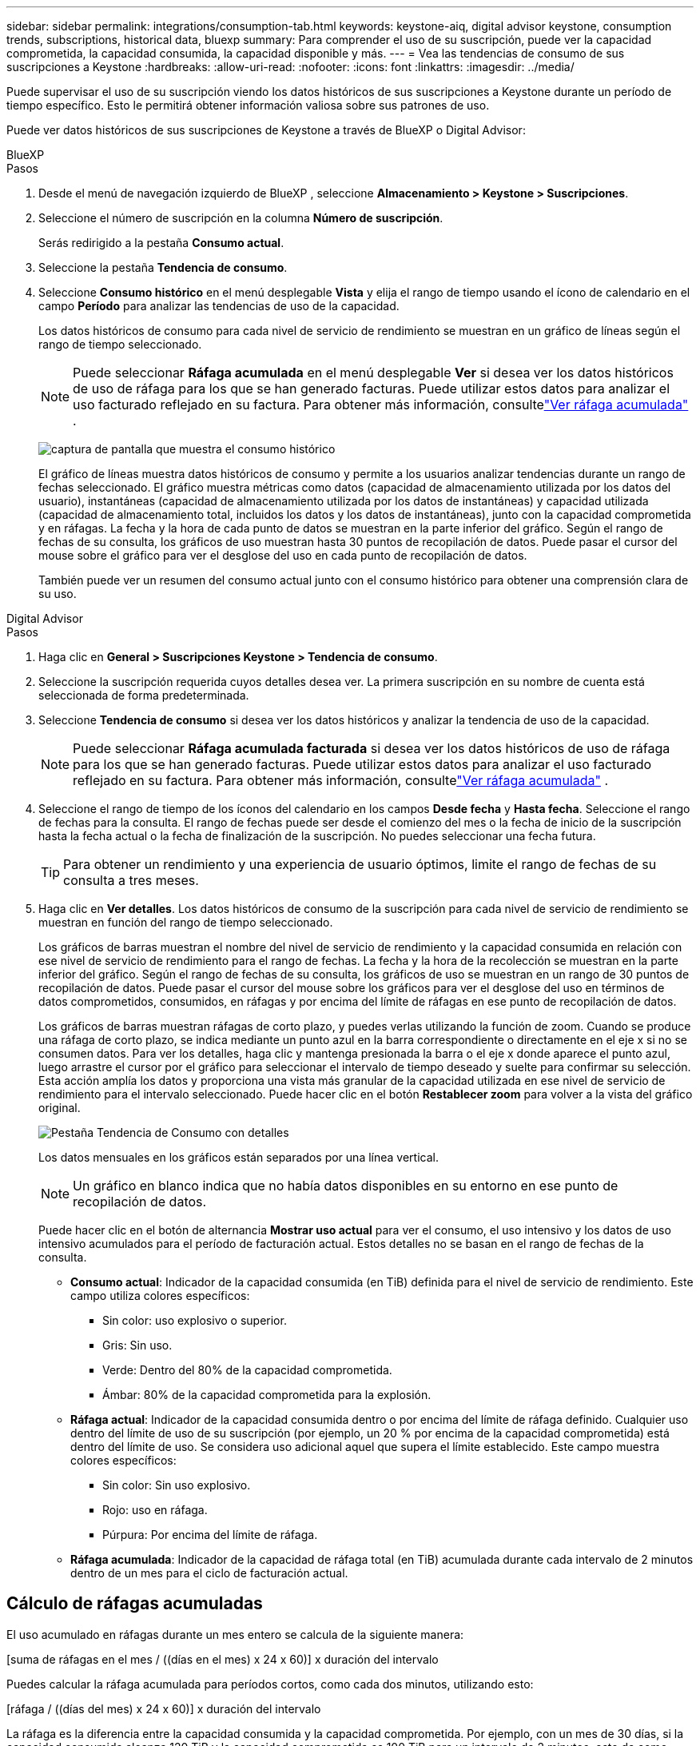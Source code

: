 ---
sidebar: sidebar 
permalink: integrations/consumption-tab.html 
keywords: keystone-aiq, digital advisor keystone, consumption trends, subscriptions, historical data, bluexp 
summary: Para comprender el uso de su suscripción, puede ver la capacidad comprometida, la capacidad consumida, la capacidad disponible y más. 
---
= Vea las tendencias de consumo de sus suscripciones a Keystone
:hardbreaks:
:allow-uri-read: 
:nofooter: 
:icons: font
:linkattrs: 
:imagesdir: ../media/


[role="lead"]
Puede supervisar el uso de su suscripción viendo los datos históricos de sus suscripciones a Keystone durante un período de tiempo específico.  Esto le permitirá obtener información valiosa sobre sus patrones de uso.

Puede ver datos históricos de sus suscripciones de Keystone a través de BlueXP o Digital Advisor:

[role="tabbed-block"]
====
.BlueXP
--
.Pasos
. Desde el menú de navegación izquierdo de BlueXP , seleccione *Almacenamiento > Keystone > Suscripciones*.
. Seleccione el número de suscripción en la columna *Número de suscripción*.
+
Serás redirigido a la pestaña *Consumo actual*.

. Seleccione la pestaña *Tendencia de consumo*.
. Seleccione *Consumo histórico* en el menú desplegable *Vista* y elija el rango de tiempo usando el ícono de calendario en el campo *Período* para analizar las tendencias de uso de la capacidad.
+
Los datos históricos de consumo para cada nivel de servicio de rendimiento se muestran en un gráfico de líneas según el rango de tiempo seleccionado.

+

NOTE: Puede seleccionar *Ráfaga acumulada* en el menú desplegable *Ver* si desea ver los datos históricos de uso de ráfaga para los que se han generado facturas.  Puede utilizar estos datos para analizar el uso facturado reflejado en su factura.  Para obtener más información, consultelink:../integrations/consumption-tab.html#view-accrued-burst["Ver ráfaga acumulada"] .

+
image:bxp-consumption-trend.png["captura de pantalla que muestra el consumo histórico"]

+
El gráfico de líneas muestra datos históricos de consumo y permite a los usuarios analizar tendencias durante un rango de fechas seleccionado.  El gráfico muestra métricas como datos (capacidad de almacenamiento utilizada por los datos del usuario), instantáneas (capacidad de almacenamiento utilizada por los datos de instantáneas) y capacidad utilizada (capacidad de almacenamiento total, incluidos los datos y los datos de instantáneas), junto con la capacidad comprometida y en ráfagas.  La fecha y la hora de cada punto de datos se muestran en la parte inferior del gráfico.  Según el rango de fechas de su consulta, los gráficos de uso muestran hasta 30 puntos de recopilación de datos.  Puede pasar el cursor del mouse sobre el gráfico para ver el desglose del uso en cada punto de recopilación de datos.

+
También puede ver un resumen del consumo actual junto con el consumo histórico para obtener una comprensión clara de su uso.



--
.Digital Advisor
--
.Pasos
. Haga clic en *General > Suscripciones Keystone > Tendencia de consumo*.
. Seleccione la suscripción requerida cuyos detalles desea ver.  La primera suscripción en su nombre de cuenta está seleccionada de forma predeterminada.
. Seleccione *Tendencia de consumo* si desea ver los datos históricos y analizar la tendencia de uso de la capacidad.
+

NOTE: Puede seleccionar *Ráfaga acumulada facturada* si desea ver los datos históricos de uso de ráfaga para los que se han generado facturas.  Puede utilizar estos datos para analizar el uso facturado reflejado en su factura.  Para obtener más información, consultelink:../integrations/consumption-tab.html#view-accrued-burst["Ver ráfaga acumulada"] .

. Seleccione el rango de tiempo de los íconos del calendario en los campos *Desde fecha* y *Hasta fecha*.  Seleccione el rango de fechas para la consulta.  El rango de fechas puede ser desde el comienzo del mes o la fecha de inicio de la suscripción hasta la fecha actual o la fecha de finalización de la suscripción.  No puedes seleccionar una fecha futura.
+

TIP: Para obtener un rendimiento y una experiencia de usuario óptimos, limite el rango de fechas de su consulta a tres meses.

. Haga clic en *Ver detalles*.  Los datos históricos de consumo de la suscripción para cada nivel de servicio de rendimiento se muestran en función del rango de tiempo seleccionado.
+
Los gráficos de barras muestran el nombre del nivel de servicio de rendimiento y la capacidad consumida en relación con ese nivel de servicio de rendimiento para el rango de fechas.  La fecha y la hora de la recolección se muestran en la parte inferior del gráfico.  Según el rango de fechas de su consulta, los gráficos de uso se muestran en un rango de 30 puntos de recopilación de datos.  Puede pasar el cursor del mouse sobre los gráficos para ver el desglose del uso en términos de datos comprometidos, consumidos, en ráfagas y por encima del límite de ráfagas en ese punto de recopilación de datos.

+
Los gráficos de barras muestran ráfagas de corto plazo, y puedes verlas utilizando la función de zoom.  Cuando se produce una ráfaga de corto plazo, se indica mediante un punto azul en la barra correspondiente o directamente en el eje x si no se consumen datos.  Para ver los detalles, haga clic y mantenga presionada la barra o el eje x donde aparece el punto azul, luego arrastre el cursor por el gráfico para seleccionar el intervalo de tiempo deseado y suelte para confirmar su selección.  Esta acción amplía los datos y proporciona una vista más granular de la capacidad utilizada en ese nivel de servicio de rendimiento para el intervalo seleccionado.  Puede hacer clic en el botón *Restablecer zoom* para volver a la vista del gráfico original.

+
image:aiq-ks-subtime-7.png["Pestaña Tendencia de Consumo con detalles"]

+
Los datos mensuales en los gráficos están separados por una línea vertical.

+

NOTE: Un gráfico en blanco indica que no había datos disponibles en su entorno en ese punto de recopilación de datos.

+
Puede hacer clic en el botón de alternancia *Mostrar uso actual* para ver el consumo, el uso intensivo y los datos de uso intensivo acumulados para el período de facturación actual.  Estos detalles no se basan en el rango de fechas de la consulta.

+
** *Consumo actual*: Indicador de la capacidad consumida (en TiB) definida para el nivel de servicio de rendimiento.  Este campo utiliza colores específicos:
+
*** Sin color: uso explosivo o superior.
*** Gris: Sin uso.
*** Verde: Dentro del 80% de la capacidad comprometida.
*** Ámbar: 80% de la capacidad comprometida para la explosión.


** *Ráfaga actual*: Indicador de la capacidad consumida dentro o por encima del límite de ráfaga definido.  Cualquier uso dentro del límite de uso de su suscripción (por ejemplo, un 20 % por encima de la capacidad comprometida) está dentro del límite de uso.  Se considera uso adicional aquel que supera el límite establecido.  Este campo muestra colores específicos:
+
*** Sin color: Sin uso explosivo.
*** Rojo: uso en ráfaga.
*** Púrpura: Por encima del límite de ráfaga.


** *Ráfaga acumulada*: Indicador de la capacidad de ráfaga total (en TiB) acumulada durante cada intervalo de 2 minutos dentro de un mes para el ciclo de facturación actual.




--
====


== Cálculo de ráfagas acumuladas

El uso acumulado en ráfagas durante un mes entero se calcula de la siguiente manera:

[suma de ráfagas en el mes / ((días en el mes) x 24 x 60)] x duración del intervalo

Puedes calcular la ráfaga acumulada para períodos cortos, como cada dos minutos, utilizando esto:

[ráfaga / ((días del mes) x 24 x 60)] x duración del intervalo

La ráfaga es la diferencia entre la capacidad consumida y la capacidad comprometida.  Por ejemplo, con un mes de 30 días, si la capacidad consumida alcanza 120 TiB y la capacidad comprometida es 100 TiB para un intervalo de 2 minutos, esto da como resultado una capacidad de ráfaga de 20 TiB, lo que equivale a un uso de ráfaga acumulado de 0,000925926 TiB para ese intervalo.



== Ver ráfaga acumulada

Puede ver el uso de datos acumulados a través de BlueXP o Digital Advisor.  Si ha seleccionado *Ráfaga acumulada* en el menú desplegable *Ver* de la pestaña *Tendencia de consumo* en BlueXP, o la opción *Ráfaga acumulada facturada* de la pestaña *Tendencia de consumo* en Digital Advisor, puede ver el uso de datos de ráfaga acumulada de forma mensual o trimestral, según el período de facturación seleccionado.  Estos datos están disponibles para los últimos 12 meses facturados y se pueden consultar por rango de fechas de hasta los últimos 30 meses.  Los gráficos de barras muestran los datos facturados y, si aún no se ha facturado el uso, se marcará como _Pendiente_ para ese período.


TIP: El uso acumulado facturado se calcula por período de facturación, en función de la capacidad comprometida y consumida para un nivel de servicio de rendimiento.

Para un período de facturación trimestral, si la suscripción comienza en una fecha distinta al día 1 del mes, la factura trimestral cubrirá el período posterior de 90 días.  Por ejemplo, si su suscripción comienza el 15 de agosto, la factura se generará para el período del 15 de agosto al 14 de octubre.

Si cambia de facturación trimestral a facturación mensual, la factura trimestral seguirá cubriendo el período de 90 días, con dos facturas generadas en el último mes del trimestre: una para el período de facturación trimestral y otra para los días restantes de ese mes.  Esta transición permite que el período de facturación mensual comience el día 1 del mes siguiente.  Por ejemplo, si su suscripción comienza el 15 de octubre, recibirá dos facturas en enero (una del 15 de octubre al 14 de enero y otra del 15 al 31 de enero) antes de que comience el período de facturación mensual el 1 de febrero.

image:accr-burst-2.png["uso acumulado de ráfagas trimestrales"]

Esta funcionalidad está disponible sólo en modo de vista previa.  Comuníquese con su KSM para obtener más información sobre esta función.



== Ver el uso de datos acumulado diariamente

Puede ver el uso de datos acumulado diariamente para un período de facturación mensual o trimestral a través de BlueXP o Digital Advisor.  En BlueXP, la tabla *Ráfaga acumulada por días* proporciona datos detallados que incluyen la marca de tiempo, la capacidad comprometida, consumida y acumulada si selecciona *Ráfaga acumulada* en el menú desplegable *Ver* en la pestaña *Tendencia de consumo*.

image:bxp-accrued-burst-days.png["Captura de pantalla que muestra la tabla de ráfagas acumuladas por días"]

En Digital Advisor, cuando hace clic en la barra que muestra los datos facturados de la opción *Ráfaga acumulada facturada*, verá la sección Capacidad aprovisionada facturable debajo del gráfico de barras, que ofrece opciones de visualización de gráficos y tablas.  La vista de gráfico predeterminada muestra el uso de datos acumulados diariamente en un formato de gráfico de líneas, mostrando los cambios en el uso a lo largo del tiempo.

image:invoiced-daily-accr-burst-1.png["captura de pantalla que muestra el gráfico de barras"]

Una imagen de ejemplo que muestra el uso diario acumulado de datos en ráfagas en un gráfico de líneas:

image:invoiced-daily-accr-burst-date.png["Captura de pantalla que muestra datos de uso de ráfagas en un formato de gráfico de líneas"]

Puede cambiar a una vista de tabla haciendo clic en la opción *Tabla* en la esquina superior derecha del gráfico.  La vista de tabla proporciona métricas de uso diarias detalladas, incluido el nivel de servicio de rendimiento, la marca de tiempo, la capacidad comprometida, la capacidad consumida y la capacidad aprovisionada facturable.  También puede generar un informe de estos detalles en formato CSV para uso y comparación futuros.



== Gráficos de referencia para la protección avanzada de datos para MetroCluster

Si se ha suscrito al servicio complementario de protección de datos avanzada, puede ver el desglose de los datos de consumo de los sitios asociados de MetroCluster en la pestaña *Tendencia de consumo* en Digital Advisor.

Para obtener información sobre el servicio complementario de protección de datos avanzada, consultelink:../concepts/adp.html["Protección avanzada de datos"] .

Si los clústeres en su entorno de almacenamiento de ONTAP están configurados en una configuración MetroCluster , los datos de consumo de su suscripción a Keystone se dividen en el mismo gráfico de datos históricos para mostrar el consumo en los sitios primario y espejo para los niveles de servicio de rendimiento base.


NOTE: Los gráficos de barras de consumo se dividen únicamente para los niveles de servicio de rendimiento base.  En el caso del servicio complementario de protección de datos avanzada, es decir el nivel de servicio de rendimiento _Advanced Data-Protect_, esta delimitación no aparece.

.Nivel de servicio de rendimiento de protección de datos avanzado
Para el nivel de servicio de rendimiento _Advanced Data-Protect_, el consumo total se divide entre los sitios asociados, y el uso en cada sitio asociado se refleja y factura en una suscripción separada; una suscripción para el sitio principal y otra para el sitio espejo.  Este es el motivo por el cual, cuando selecciona el número de suscripción para el sitio principal en la pestaña *Tendencia de consumo*, los gráficos de consumo para el servicio complementario de protección de datos avanzada muestran los detalles de consumo discretos solo del sitio principal.  Dado que cada sitio asociado en una configuración de MetroCluster actúa como fuente y como espejo, el consumo total en cada sitio incluye los volúmenes de origen y espejo creados en ese sitio.


TIP: La información sobre herramientas junto al ID de seguimiento de su suscripción en la pestaña *Consumo actual* le ayuda a identificar la suscripción del socio en la configuración de MetroCluster .

.Niveles de servicio de rendimiento base
Para los niveles de servicio de rendimiento básico, cada volumen se factura según el aprovisionamiento en los sitios principal y espejo y, por lo tanto, el mismo gráfico de barras se divide según el consumo en los sitios principal y espejo.

.Lo que puedes ver para la suscripción principal
La siguiente imagen muestra los gráficos para el nivel de servicio de rendimiento _Performance_ (nivel de servicio de rendimiento base) y un número de suscripción principal.  El mismo gráfico de datos históricos también indica el consumo del sitio espejo en un tono más claro del mismo código de color utilizado para el sitio principal.  La información sobre herramientas al pasar el mouse muestra el desglose del consumo (en TiB) para los sitios principal y espejo, 95,04 TiB y 93,38 TiB respectivamente.

image:mcc-chart-2.png["escuela primaria mcc"]

Para el nivel de servicio de rendimiento _Advanced Data-Protect_, el gráfico se ve así:

image:adp-src-2.png["base primaria mcc"]

.Lo que puedes ver para la suscripción secundaria (sitio espejo)
Al verificar la suscripción secundaria, puede ver que el gráfico de barras para el nivel de servicio de rendimiento _Performance_ (nivel de servicio de rendimiento base) en el mismo punto de recopilación de datos que el sitio del socio está invertido, y la división del consumo en los sitios principal y espejo es 93,38 TiB y 95,04 TiB respectivamente.

image:mcc-chart-mirror-2.png["espejo mcc"]

Para el nivel de servicio de rendimiento _Advanced Data-Protect_, el gráfico se ve así para el mismo punto de recopilación que en el sitio del socio:

image:adp-mir-2.png["base de espejo mcc"]

Para obtener información sobre cómo MetroCluster protege sus datos, consulte https://docs.netapp.com/us-en/ontap-metrocluster/manage/concept_understanding_mcc_data_protection_and_disaster_recovery.html["Comprensión de la protección de datos y la recuperación ante desastres de MetroCluster"^] .
